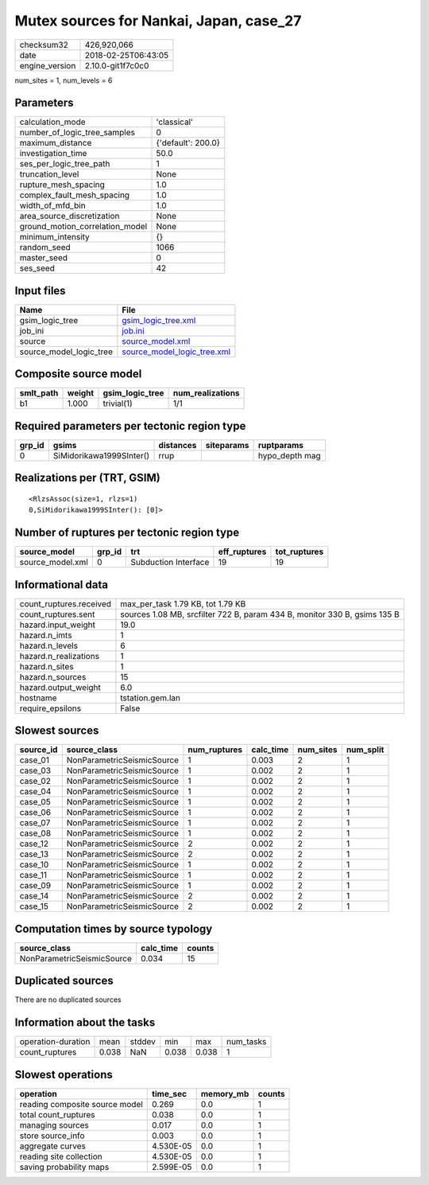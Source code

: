 Mutex sources for Nankai, Japan, case_27
========================================

============== ===================
checksum32     426,920,066        
date           2018-02-25T06:43:05
engine_version 2.10.0-git1f7c0c0  
============== ===================

num_sites = 1, num_levels = 6

Parameters
----------
=============================== ==================
calculation_mode                'classical'       
number_of_logic_tree_samples    0                 
maximum_distance                {'default': 200.0}
investigation_time              50.0              
ses_per_logic_tree_path         1                 
truncation_level                None              
rupture_mesh_spacing            1.0               
complex_fault_mesh_spacing      1.0               
width_of_mfd_bin                1.0               
area_source_discretization      None              
ground_motion_correlation_model None              
minimum_intensity               {}                
random_seed                     1066              
master_seed                     0                 
ses_seed                        42                
=============================== ==================

Input files
-----------
======================= ============================================================
Name                    File                                                        
======================= ============================================================
gsim_logic_tree         `gsim_logic_tree.xml <gsim_logic_tree.xml>`_                
job_ini                 `job.ini <job.ini>`_                                        
source                  `source_model.xml <source_model.xml>`_                      
source_model_logic_tree `source_model_logic_tree.xml <source_model_logic_tree.xml>`_
======================= ============================================================

Composite source model
----------------------
========= ====== =============== ================
smlt_path weight gsim_logic_tree num_realizations
========= ====== =============== ================
b1        1.000  trivial(1)      1/1             
========= ====== =============== ================

Required parameters per tectonic region type
--------------------------------------------
====== ======================== ========= ========== ==============
grp_id gsims                    distances siteparams ruptparams    
====== ======================== ========= ========== ==============
0      SiMidorikawa1999SInter() rrup                 hypo_depth mag
====== ======================== ========= ========== ==============

Realizations per (TRT, GSIM)
----------------------------

::

  <RlzsAssoc(size=1, rlzs=1)
  0,SiMidorikawa1999SInter(): [0]>

Number of ruptures per tectonic region type
-------------------------------------------
================ ====== ==================== ============ ============
source_model     grp_id trt                  eff_ruptures tot_ruptures
================ ====== ==================== ============ ============
source_model.xml 0      Subduction Interface 19           19          
================ ====== ==================== ============ ============

Informational data
------------------
======================= =========================================================================
count_ruptures.received max_per_task 1.79 KB, tot 1.79 KB                                        
count_ruptures.sent     sources 1.08 MB, srcfilter 722 B, param 434 B, monitor 330 B, gsims 135 B
hazard.input_weight     19.0                                                                     
hazard.n_imts           1                                                                        
hazard.n_levels         6                                                                        
hazard.n_realizations   1                                                                        
hazard.n_sites          1                                                                        
hazard.n_sources        15                                                                       
hazard.output_weight    6.0                                                                      
hostname                tstation.gem.lan                                                         
require_epsilons        False                                                                    
======================= =========================================================================

Slowest sources
---------------
========= ========================== ============ ========= ========= =========
source_id source_class               num_ruptures calc_time num_sites num_split
========= ========================== ============ ========= ========= =========
case_01   NonParametricSeismicSource 1            0.003     2         1        
case_03   NonParametricSeismicSource 1            0.002     2         1        
case_02   NonParametricSeismicSource 1            0.002     2         1        
case_04   NonParametricSeismicSource 1            0.002     2         1        
case_05   NonParametricSeismicSource 1            0.002     2         1        
case_06   NonParametricSeismicSource 1            0.002     2         1        
case_07   NonParametricSeismicSource 1            0.002     2         1        
case_08   NonParametricSeismicSource 1            0.002     2         1        
case_12   NonParametricSeismicSource 2            0.002     2         1        
case_13   NonParametricSeismicSource 2            0.002     2         1        
case_10   NonParametricSeismicSource 1            0.002     2         1        
case_11   NonParametricSeismicSource 1            0.002     2         1        
case_09   NonParametricSeismicSource 1            0.002     2         1        
case_14   NonParametricSeismicSource 2            0.002     2         1        
case_15   NonParametricSeismicSource 2            0.002     2         1        
========= ========================== ============ ========= ========= =========

Computation times by source typology
------------------------------------
========================== ========= ======
source_class               calc_time counts
========================== ========= ======
NonParametricSeismicSource 0.034     15    
========================== ========= ======

Duplicated sources
------------------
There are no duplicated sources

Information about the tasks
---------------------------
================== ===== ====== ===== ===== =========
operation-duration mean  stddev min   max   num_tasks
count_ruptures     0.038 NaN    0.038 0.038 1        
================== ===== ====== ===== ===== =========

Slowest operations
------------------
============================== ========= ========= ======
operation                      time_sec  memory_mb counts
============================== ========= ========= ======
reading composite source model 0.269     0.0       1     
total count_ruptures           0.038     0.0       1     
managing sources               0.017     0.0       1     
store source_info              0.003     0.0       1     
aggregate curves               4.530E-05 0.0       1     
reading site collection        4.530E-05 0.0       1     
saving probability maps        2.599E-05 0.0       1     
============================== ========= ========= ======